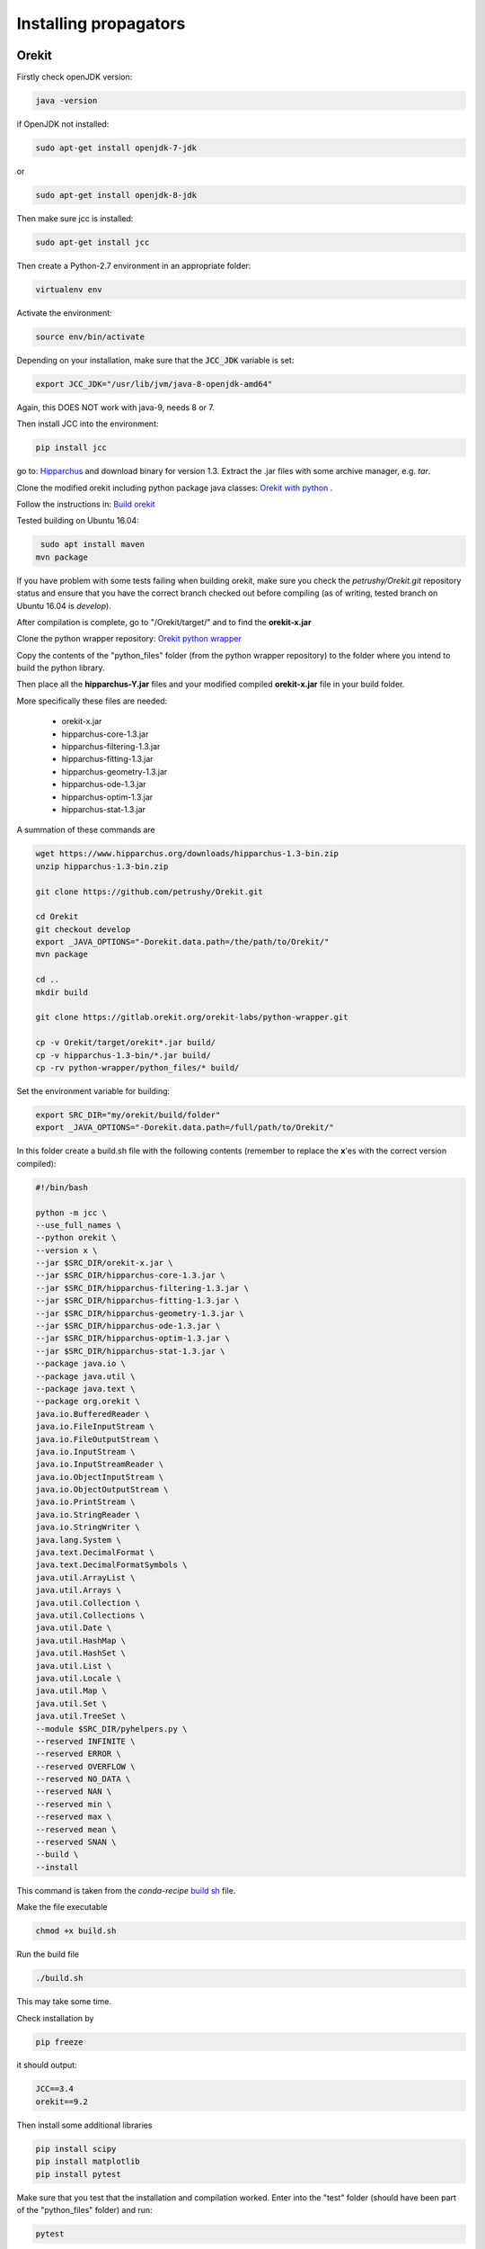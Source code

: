 
Installing propagators
==============================

Orekit
-----------

Firstly check openJDK version:

.. code-block:: bash

   java -version

if OpenJDK not installed:

.. code-block:: bash

   sudo apt-get install openjdk-7-jdk

or

.. code-block:: bash

   sudo apt-get install openjdk-8-jdk

Then make sure jcc is installed:

.. code-block:: bash

   sudo apt-get install jcc

Then create a Python-2.7 environment in an appropriate folder:

.. code-block:: bash

   virtualenv env

Activate the environment:

.. code-block:: bash

   source env/bin/activate

Depending on your installation, make sure that the :code:`JCC_JDK` variable is set:

.. code-block:: bash

   export JCC_JDK="/usr/lib/jvm/java-8-openjdk-amd64"

Again, this DOES NOT work with java-9, needs 8 or 7.

Then install JCC into the environment:

.. code-block:: bash

   pip install jcc

go to: `Hipparchus <https://www.hipparchus.org/downloads.html>`_ and download binary for version 1.3.
Extract the .jar files with some archive manager, e.g. *tar*.

Clone the modified orekit including python package java classes: `Orekit with python <https://github.com/petrushy/Orekit.git>`_ .

Follow the instructions in:
`Build orekit <https://github.com/petrushy/Orekit/blob/develop/BUILDING.txt>`_

Tested building on Ubuntu 16.04:

.. code-block:: bash

   sudo apt install maven
  mvn package

If you have problem with some tests failing when building orekit, make sure you check the *petrushy/Orekit.git* 
repository status and ensure that you have the correct branch checked out before compiling (as of writing, tested branch on Ubuntu 16.04 is *develop*).

After compilation is complete, go to "/Orekit/target/" and to find the **orekit-x.jar**

Clone the python wrapper repository: `Orekit python wrapper <https://gitlab.orekit.org/orekit-labs/python-wrapper.git>`_ 

Copy the contents of the "python_files" folder (from the python wrapper repository) to the folder where you intend to build the python library.

Then place all the **hipparchus-Y.jar** files and your modified compiled **orekit-x.jar** file in your build folder.

More specifically these files are needed:

 *  orekit-x.jar
 *  hipparchus-core-1.3.jar
 *  hipparchus-filtering-1.3.jar
 *  hipparchus-fitting-1.3.jar
 *  hipparchus-geometry-1.3.jar
 *  hipparchus-ode-1.3.jar
 *  hipparchus-optim-1.3.jar
 *  hipparchus-stat-1.3.jar

A summation of these commands are

.. code-block:: bash

    wget https://www.hipparchus.org/downloads/hipparchus-1.3-bin.zip
    unzip hipparchus-1.3-bin.zip

    git clone https://github.com/petrushy/Orekit.git

    cd Orekit
    git checkout develop
    export _JAVA_OPTIONS="-Dorekit.data.path=/the/path/to/Orekit/"
    mvn package

    cd ..
    mkdir build

    git clone https://gitlab.orekit.org/orekit-labs/python-wrapper.git

    cp -v Orekit/target/orekit*.jar build/
    cp -v hipparchus-1.3-bin/*.jar build/
    cp -rv python-wrapper/python_files/* build/


Set the environment variable for building:

.. code-block:: bash

   export SRC_DIR="my/orekit/build/folder"
   export _JAVA_OPTIONS="-Dorekit.data.path=/full/path/to/Orekit/"

In this folder create a build.sh file with the following contents (remember to replace the **x**'es with the correct version compiled):

.. code-block:: bash

  #!/bin/bash

  python -m jcc \
  --use_full_names \
  --python orekit \
  --version x \
  --jar $SRC_DIR/orekit-x.jar \
  --jar $SRC_DIR/hipparchus-core-1.3.jar \
  --jar $SRC_DIR/hipparchus-filtering-1.3.jar \
  --jar $SRC_DIR/hipparchus-fitting-1.3.jar \
  --jar $SRC_DIR/hipparchus-geometry-1.3.jar \
  --jar $SRC_DIR/hipparchus-ode-1.3.jar \
  --jar $SRC_DIR/hipparchus-optim-1.3.jar \
  --jar $SRC_DIR/hipparchus-stat-1.3.jar \
  --package java.io \
  --package java.util \
  --package java.text \
  --package org.orekit \
  java.io.BufferedReader \
  java.io.FileInputStream \
  java.io.FileOutputStream \
  java.io.InputStream \
  java.io.InputStreamReader \
  java.io.ObjectInputStream \
  java.io.ObjectOutputStream \
  java.io.PrintStream \
  java.io.StringReader \
  java.io.StringWriter \
  java.lang.System \
  java.text.DecimalFormat \
  java.text.DecimalFormatSymbols \
  java.util.ArrayList \
  java.util.Arrays \
  java.util.Collection \
  java.util.Collections \
  java.util.Date \
  java.util.HashMap \
  java.util.HashSet \
  java.util.List \
  java.util.Locale \
  java.util.Map \
  java.util.Set \
  java.util.TreeSet \
  --module $SRC_DIR/pyhelpers.py \
  --reserved INFINITE \
  --reserved ERROR \
  --reserved OVERFLOW \
  --reserved NO_DATA \
  --reserved NAN \
  --reserved min \
  --reserved max \
  --reserved mean \
  --reserved SNAN \
  --build \
  --install


This command is taken from the *conda-recipe* `build sh <https://gitlab.orekit.org/orekit-labs/python-wrapper/blob/master/orekit-conda-recipe/build.sh>`_ file.

Make the file executable

.. code-block:: bash

   chmod +x build.sh

Run the build file

.. code-block:: bash

   ./build.sh

This may take some time.

Check installation by

.. code-block:: bash

   pip freeze

it should output:

.. code-block:: bash

   JCC==3.4
   orekit==9.2

Then install some additional libraries 

.. code-block:: bash

   pip install scipy
   pip install matplotlib
   pip install pytest

Make sure that you test that the installation and compilation worked.
Enter into the "test" folder (should have been part of the "python_files" folder) and run:

.. code-block:: bash

   pytest


SGP4
---------

.. code-block:: bash

   pip install sgp4

